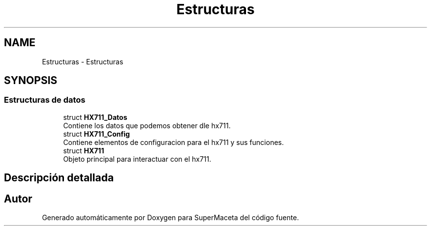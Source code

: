 .TH "Estructuras" 3 "Jueves, 23 de Septiembre de 2021" "Version 1" "SuperMaceta" \" -*- nroff -*-
.ad l
.nh
.SH NAME
Estructuras \- Estructuras
.SH SYNOPSIS
.br
.PP
.SS "Estructuras de datos"

.in +1c
.ti -1c
.RI "struct \fBHX711_Datos\fP"
.br
.RI "Contiene los datos que podemos obtener dle hx711\&. "
.ti -1c
.RI "struct \fBHX711_Config\fP"
.br
.RI "Contiene elementos de configuracion para el hx711 y sus funciones\&. "
.ti -1c
.RI "struct \fBHX711\fP"
.br
.RI "Objeto principal para interactuar con el hx711\&. "
.in -1c
.SH "Descripción detallada"
.PP 

.SH "Autor"
.PP 
Generado automáticamente por Doxygen para SuperMaceta del código fuente\&.
